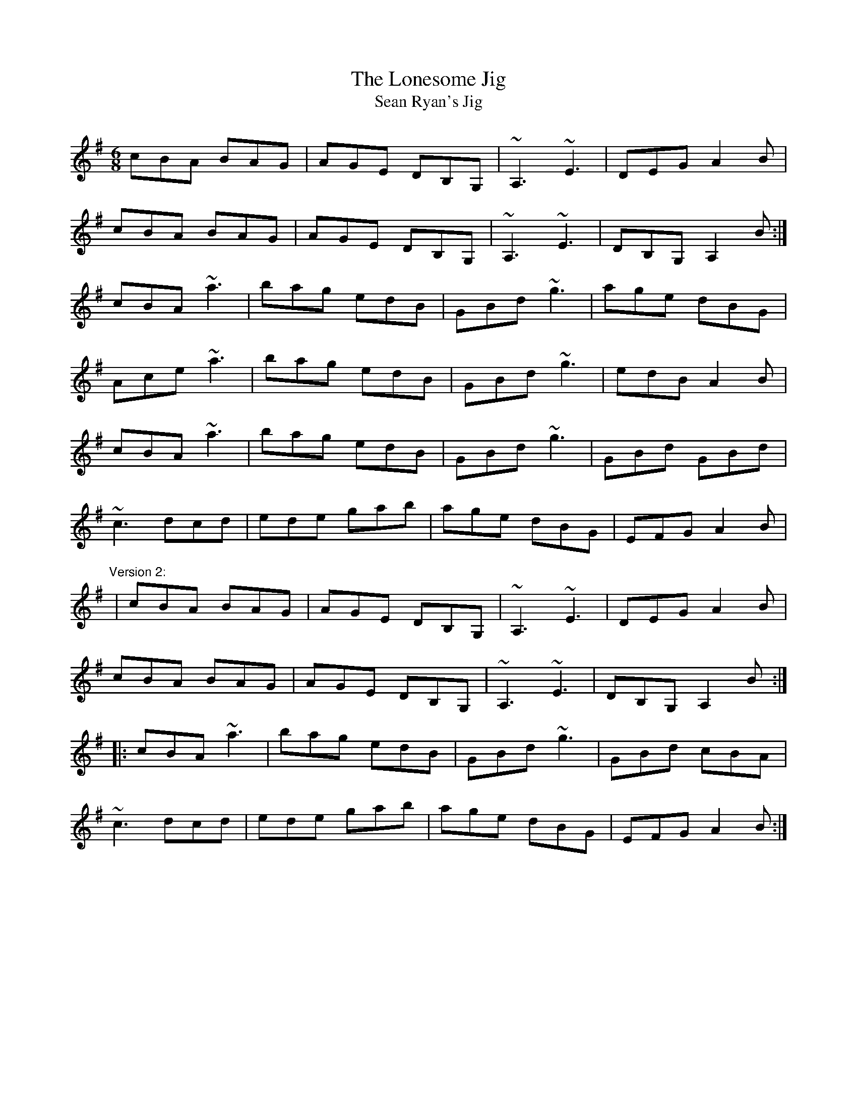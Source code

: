 X: 1
T:Lonesome Jig, The
T:Sean Ryan's Jig
R:jig
H:Also played with 2nd part the same both times through: version 2
D:De Dannan: Selected Jigs and Reels.
M:6/8
L:1/8
K:Ador
cBA BAG|AGE DB,G,|~A,3 ~E3|DEG A2B|!
cBA BAG|AGE DB,G,|~A,3 ~E3|DB,G, A,2B:|!
cBA ~a3|bag edB|GBd ~g3|age dBG|!
Ace ~a3|bag edB|GBd ~g3|edB A2B|!
cBA ~a3|bag edB|GBd ~g3|GBd GBd|!
~c3 dcd|ede gab|age dBG|EFG A2B|!
"Version 2:"
|cBA BAG|AGE DB,G,|~A,3 ~E3|DEG A2B|!
cBA BAG|AGE DB,G,|~A,3 ~E3|DB,G, A,2B:|!
|:cBA ~a3|bag edB|GBd ~g3|GBd cBA|!
~c3 dcd|ede gab|age dBG|EFG A2B:|!
